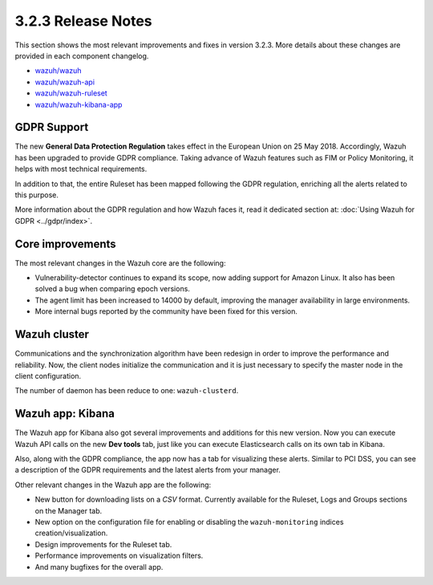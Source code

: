 .. Copyright (C) 2018 Wazuh, Inc.

.. _release_3_2_3:

3.2.3 Release Notes
===================

This section shows the most relevant improvements and fixes in version 3.2.3. More details about these changes are provided in each component changelog.

- `wazuh/wazuh <https://github.com/wazuh/wazuh/blob/v3.2.3/CHANGELOG.md>`_
- `wazuh/wazuh-api <https://github.com/wazuh/wazuh-api/blob/v3.2.3/CHANGELOG.md>`_
- `wazuh/wazuh-ruleset <https://github.com/wazuh/wazuh-ruleset/blob/v3.2.3/CHANGELOG.md>`_
- `wazuh/wazuh-kibana-app <https://github.com/wazuh/wazuh-kibana-app/blob/v3.2.3-6.2.4/CHANGELOG.md>`_

GDPR Support
------------

The new **General Data Protection Regulation** takes effect in the European Union on 25 May 2018. Accordingly, Wazuh has been upgraded to provide GDPR compliance.
Taking advance of Wazuh features such as FIM or Policy Monitoring, it helps with most technical requirements.

In addition to that, the entire Ruleset has been mapped following the GDPR regulation, enriching all the alerts related to this purpose.

More information about the GDPR regulation and how Wazuh faces it, read it dedicated section at: :doc:`Using Wazuh for GDPR <../gdpr/index>`.

Core improvements
-----------------

The most relevant changes in the Wazuh core are the following:

- Vulnerability-detector continues to expand its scope, now adding support for Amazon Linux. It also has been solved a bug when comparing epoch versions.
- The agent limit has been increased to 14000 by default, improving the manager availability in large environments.
- More internal bugs reported by the community have been fixed for this version.

Wazuh cluster
-------------

Communications and the synchronization algorithm have been redesign in order to improve the performance and reliability. Now, the client nodes initialize the communication and it is just necessary to specify the master node in the client configuration.

The number of daemon has been reduce to one: ``wazuh-clusterd``.

Wazuh app: Kibana
-----------------

The Wazuh app for Kibana also got several improvements and additions for this new version. Now you can execute Wazuh API calls on the new **Dev tools** tab, just like you can execute Elasticsearch calls on its own tab in Kibana.

Also, along with the GDPR compliance, the app now has a tab for visualizing these alerts. Similar to PCI DSS, you can see a description of the GDPR requirements and the latest alerts from your manager.

Other relevant changes in the Wazuh app are the following:

- New button for downloading lists on a *CSV* format. Currently available for the Ruleset, Logs and Groups sections on the Manager tab.
- New option on the configuration file for enabling or disabling the ``wazuh-monitoring`` indices creation/visualization.
- Design improvements for the Ruleset tab.
- Performance improvements on visualization filters.
- And many bugfixes for the overall app.
